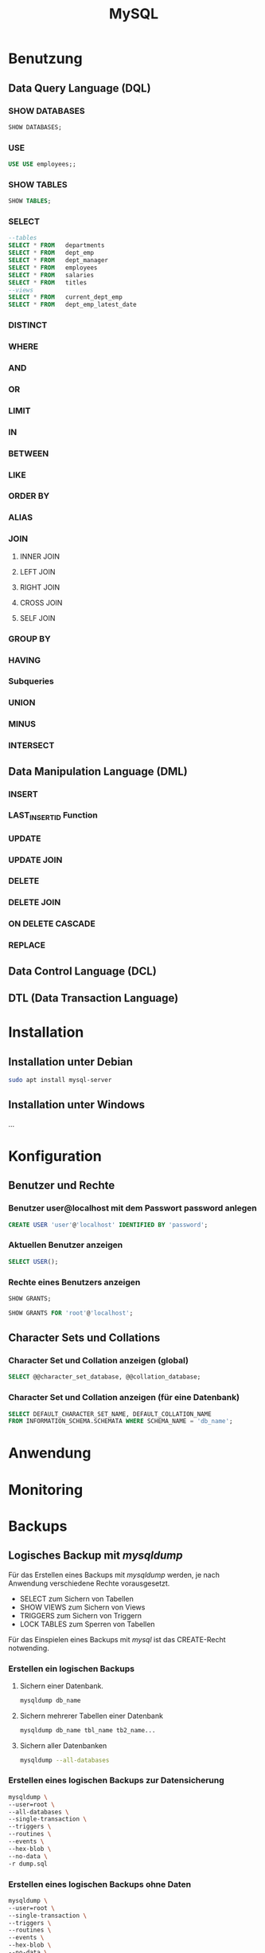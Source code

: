 #+TITLE: MySQL
* Benutzung
** Data Query Language (DQL)

*** SHOW DATABASES
#+BEGIN_SRC sql
SHOW DATABASES;
#+END_SRC

*** USE
#+BEGIN_SRC sql
USE USE employees;;
#+END_SRC

*** SHOW TABLES
#+BEGIN_SRC sql
SHOW TABLES;
#+END_SRC

*** SELECT
#+BEGIN_SRC sql
--tables 
SELECT * FROM	departments
SELECT * FROM	dept_emp
SELECT * FROM	dept_manager
SELECT * FROM	employees
SELECT * FROM	salaries
SELECT * FROM	titles
--views
SELECT * FROM	current_dept_emp
SELECT * FROM	dept_emp_latest_date
#+END_SRC

*** DISTINCT
*** WHERE
*** AND
*** OR
*** LIMIT
*** IN
*** BETWEEN
*** LIKE
*** ORDER BY
*** ALIAS
*** JOIN
**** INNER JOIN
**** LEFT JOIN
**** RIGHT JOIN
**** CROSS JOIN
**** SELF JOIN
*** GROUP BY
*** HAVING
*** Subqueries
*** UNION
*** MINUS
*** INTERSECT
** Data Manipulation Language (DML)
*** INSERT
*** LAST_INSERT_ID Function
*** UPDATE
*** UPDATE JOIN
*** DELETE
*** DELETE JOIN
*** ON DELETE CASCADE
*** REPLACE
** Data Control Language (DCL)
** DTL (Data Transaction Language)
* Installation

** Installation unter Debian
#+BEGIN_SRC sh
sudo apt install mysql-server
#+END_SRC

** Installation unter Windows
...

* Konfiguration

** Benutzer und Rechte

*** Benutzer user@localhost mit dem Passwort password anlegen
#+BEGIN_SRC sql
CREATE USER 'user'@'localhost' IDENTIFIED BY 'password';
#+END_SRC

*** Aktuellen Benutzer anzeigen
#+BEGIN_SRC sql
SELECT USER();
#+END_SRC

*** Rechte eines Benutzers anzeigen
#+BEGIN_SRC sql
SHOW GRANTS;
#+END_SRC
#+BEGIN_SRC sql
SHOW GRANTS FOR 'root'@'localhost';
#+END_SRC

** Character Sets und Collations

*** Character Set und Collation anzeigen (global)
#+BEGIN_SRC sql
SELECT @@character_set_database, @@collation_database;
#+END_SRC

*** Character Set und Collation anzeigen (für eine Datenbank)
#+BEGIN_SRC sql
SELECT DEFAULT_CHARACTER_SET_NAME, DEFAULT_COLLATION_NAME
FROM INFORMATION_SCHEMA.SCHEMATA WHERE SCHEMA_NAME = 'db_name';
#+END_SRC

* Anwendung

* Monitoring

* Backups

** Logisches Backup mit /mysqldump/
Für das Erstellen eines Backups mit /mysqldump/ werden, je nach Anwendung verschiedene Rechte vorausgesetzt.
- SELECT zum Sichern von Tabellen
- SHOW VIEWS zum Sichern von Views
- TRIGGERS zum Sichern von Triggern
- LOCK TABLES zum Sperren von Tabellen
Für das Einspielen eines Backups mit /mysql/ ist das CREATE-Recht notwending.

*** Erstellen ein logischen Backups

**** Sichern einer Datenbank.
#+BEGIN_SRC sh
mysqldump db_name
#+END_SRC

**** Sichern mehrerer Tabellen einer Datenbank
#+BEGIN_SRC sh
mysqldump db_name tbl_name tb2_name...
#+END_SRC

**** Sichern aller Datenbanken
#+BEGIN_SRC sh
mysqldump --all-databases
#+END_SRC

*** Erstellen eines logischen Backups zur Datensicherung
#+BEGIN_SRC sh
mysqldump \
--user=root \
--all-databases \
--single-transaction \
--triggers \
--routines \
--events \
--hex-blob \
--no-data \
-r dump.sql
#+END_SRC

*** Erstellen eines logischen Backups ohne Daten
#+BEGIN_SRC sh
mysqldump \
--user=root \
--single-transaction \
--triggers \
--routines \
--events \
--hex-blob \
--no-data \
-r dump.sql \
db_name
#+END_SRC

*** Erstellen eines logischen Backups ohne CREATE-Statements
#+BEGIN_SRC sh
mysqldump \
--user=root \
--single-transaction \
--no-create-info=true \
-r dump.sql \
db_name
#+END_SRC

** Physikalisches Backup
...
